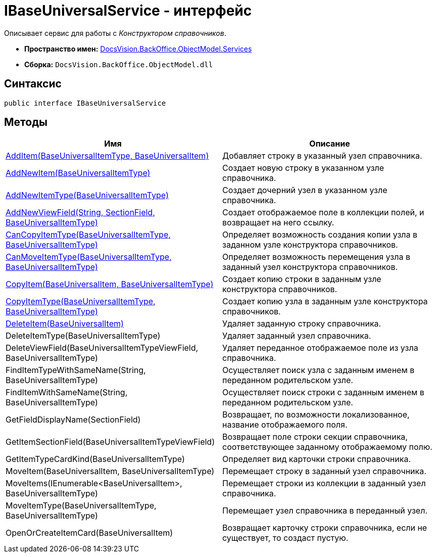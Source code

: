 = IBaseUniversalService - интерфейс

Описывает сервис для работы с _Конструктором справочников_.

* *Пространство имен:* xref:api/DocsVision/BackOffice/ObjectModel/Services/Services_NS.adoc[DocsVision.BackOffice.ObjectModel.Services]
* *Сборка:* `DocsVision.BackOffice.ObjectModel.dll`

== Синтаксис

[source,csharp]
----
public interface IBaseUniversalService
----

== Методы

[cols=",",options="header"]
|===
|Имя |Описание
|xref:api/DocsVision/BackOffice/ObjectModel/Services/IBaseUniversalService.AddItem_MT.adoc[AddItem(BaseUniversalItemType, BaseUniversalItem)] |Добавляет строку в указанный узел справочника.
|xref:api/DocsVision/BackOffice/ObjectModel/Services/IBaseUniversalService.AddNewItem_MT.adoc[AddNewItem(BaseUniversalItemType)] |Создает новую строку в указанном узле справочника.
|xref:api/DocsVision/BackOffice/ObjectModel/Services/IBaseUniversalService.AddNewItemType_MT.adoc[AddNewItemType(BaseUniversalItemType)] |Создает дочерний узел в указанном узле справочника.
|xref:api/DocsVision/BackOffice/ObjectModel/Services/IBaseUniversalService.AddNewViewField_MT.adoc[AddNewViewField(String, SectionField, BaseUniversalItemType)] |Создает отображаемое поле в коллекции полей, и возвращает на него ссылку.
|xref:api/DocsVision/BackOffice/ObjectModel/Services/IBaseUniversalService.CanCopyItemType_MT.adoc[CanCopyItemType(BaseUniversalItemType, BaseUniversalItemType)] |Определяет возможность создания копии узла в заданном узле конструктора справочников.
|xref:api/DocsVision/BackOffice/ObjectModel/Services/IBaseUniversalService.CanMoveItemType_MT.adoc[CanMoveItemType(BaseUniversalItemType, BaseUniversalItemType)] |Определяет возможность перемещения узла в заданный узел конструктора справочников.
|xref:api/DocsVision/BackOffice/ObjectModel/Services/IBaseUniversalService.CopyItem_MT.adoc[CopyItem(BaseUniversalItem, BaseUniversalItemType)] |Создает копию строки в заданным узле конструктора справочников.
|xref:api/DocsVision/BackOffice/ObjectModel/Services/IBaseUniversalService.CopyItemType_MT.adoc[CopyItemType(BaseUniversalItemType, BaseUniversalItemType)] |Создает копию узла в заданным узле конструктора справочников.
|xref:api/DocsVision/BackOffice/ObjectModel/Services/IBaseUniversalService.DeleteItem_MT.adoc[DeleteItem(BaseUniversalItem)] |Удаляет заданную строку справочника.
|DeleteItemType(BaseUniversalItemType) |Удаляет заданный узел справочника.
|DeleteViewField(BaseUniversalItemTypeViewField, BaseUniversalItemType) |Удаляет переданное отображаемое поле из узла справочника.
|FindItemTypeWithSameName(String, BaseUniversalItemType) |Осуществляет поиск узла с заданным именем в переданном родительском узле.
|FindItemWithSameName(String, BaseUniversalItemType) |Осуществляет поиск строки с заданным именем в переданном родительском узле.
|GetFieldDisplayName(SectionField) |Возвращает, по возможности локализованное, название отображаемого поля.
|GetItemSectionField(BaseUniversalItemTypeViewField) |Возвращает поле строки секции справочника, соответствующее заданному отображаемому полю.
|GetItemTypeCardKind(BaseUniversalItemType) |Определяет вид карточки строки справочника.
|MoveItem(BaseUniversalItem, BaseUniversalItemType) |Перемещает строку в заданный узел справочника.
|MoveItems(IEnumerable<BaseUniversalItem>, BaseUniversalItemType) |Перемещает строки из коллекции в заданный узел справочника.
|MoveItemType(BaseUniversalItemType, BaseUniversalItemType) |Перемещает узел справочника в переданный узел.
|OpenOrCreateItemCard(BaseUniversalItem) |Возвращает карточку строки справочника, если не существует, то создаст пустую.
|===


